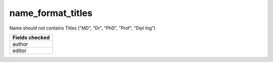 name_format_titles
============================

Name should not contains Titles ("MD", "Dr", "PhD", "Prof", "Dipl Ing")

+-----------------+
| Fields checked  |
+=================+
| author          |
+-----------------+
| editor          |
+-----------------+
